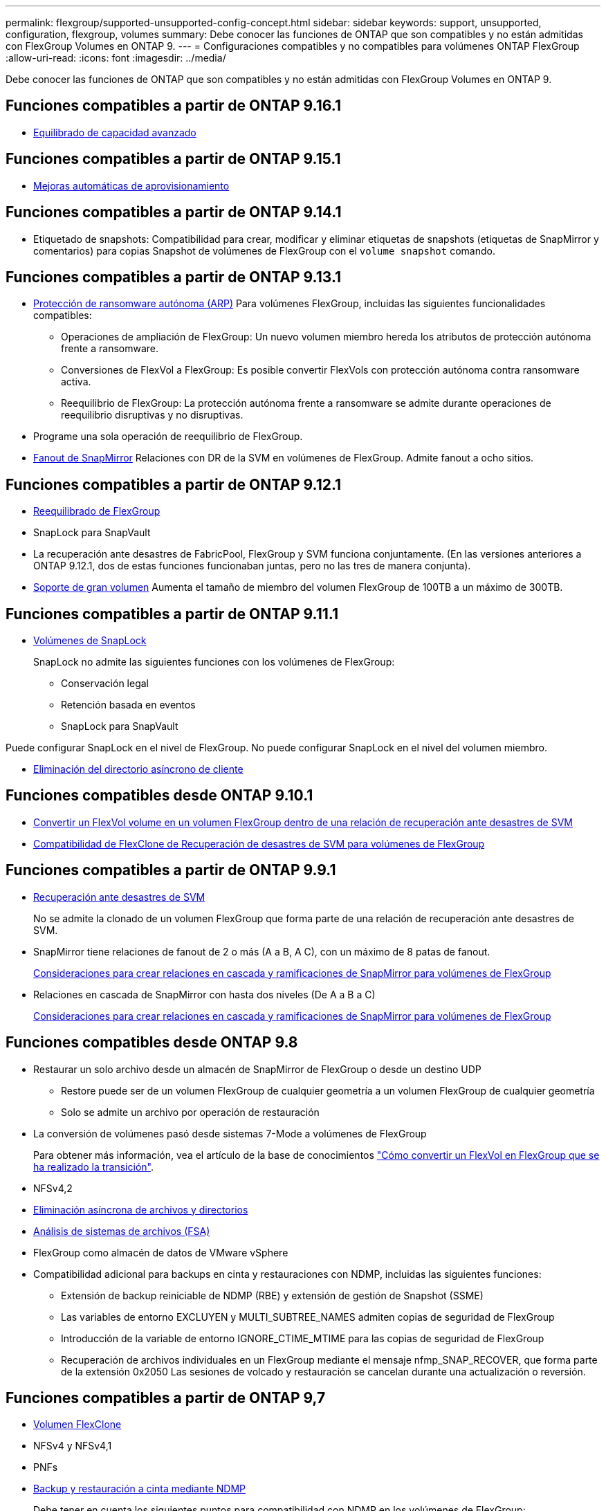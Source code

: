 ---
permalink: flexgroup/supported-unsupported-config-concept.html 
sidebar: sidebar 
keywords: support, unsupported, configuration, flexgroup, volumes 
summary: Debe conocer las funciones de ONTAP que son compatibles y no están admitidas con FlexGroup Volumes en ONTAP 9. 
---
= Configuraciones compatibles y no compatibles para volúmenes ONTAP FlexGroup
:allow-uri-read: 
:icons: font
:imagesdir: ../media/


[role="lead"]
Debe conocer las funciones de ONTAP que son compatibles y no están admitidas con FlexGroup Volumes en ONTAP 9.



== Funciones compatibles a partir de ONTAP 9.16.1

* xref:enable-adv-capacity-flexgroup-task.html[Equilibrado de capacidad avanzado]




== Funciones compatibles a partir de ONTAP 9.15.1

* xref:provision-automatically-task.html[Mejoras automáticas de aprovisionamiento]




== Funciones compatibles a partir de ONTAP 9.14.1

* Etiquetado de snapshots: Compatibilidad para crear, modificar y eliminar etiquetas de snapshots (etiquetas de SnapMirror y comentarios) para copias Snapshot de volúmenes de FlexGroup con el `volume snapshot` comando.




== Funciones compatibles a partir de ONTAP 9.13.1

* xref:../anti-ransomware/index.html[Protección de ransomware autónoma (ARP)] Para volúmenes FlexGroup, incluidas las siguientes funcionalidades compatibles:
+
** Operaciones de ampliación de FlexGroup: Un nuevo volumen miembro hereda los atributos de protección autónoma frente a ransomware.
** Conversiones de FlexVol a FlexGroup: Es posible convertir FlexVols con protección autónoma contra ransomware activa.
** Reequilibrio de FlexGroup: La protección autónoma frente a ransomware se admite durante operaciones de reequilibrio disruptivas y no disruptivas.


* Programe una sola operación de reequilibrio de FlexGroup.
* xref:create-snapmirror-cascade-fanout-reference.html[Fanout de SnapMirror] Relaciones con DR de la SVM en volúmenes de FlexGroup. Admite fanout a ocho sitios.




== Funciones compatibles a partir de ONTAP 9.12.1

* xref:manage-flexgroup-rebalance-task.html[Reequilibrado de FlexGroup]
* SnapLock para SnapVault
* La recuperación ante desastres de FabricPool, FlexGroup y SVM funciona conjuntamente. (En las versiones anteriores a ONTAP 9.12.1, dos de estas funciones funcionaban juntas, pero no las tres de manera conjunta).
* xref:../volumes/enable-large-vol-file-support-task.html[Soporte de gran volumen] Aumenta el tamaño de miembro del volumen FlexGroup de 100TB a un máximo de 300TB.




== Funciones compatibles a partir de ONTAP 9.11.1

* xref:../snaplock/index.html[Volúmenes de SnapLock]
+
SnapLock no admite las siguientes funciones con los volúmenes de FlexGroup:

+
** Conservación legal
** Retención basada en eventos
** SnapLock para SnapVault




Puede configurar SnapLock en el nivel de FlexGroup. No puede configurar SnapLock en el nivel del volumen miembro.

* xref:manage-client-async-dir-delete-task.adoc[Eliminación del directorio asíncrono de cliente]




== Funciones compatibles desde ONTAP 9.10.1

* xref:convert-flexvol-svm-dr-relationship-task.adoc[Convertir un FlexVol volume en un volumen FlexGroup dentro de una relación de recuperación ante desastres de SVM]
* xref:../volumes/create-flexclone-task.adoc[Compatibilidad de FlexClone de Recuperación de desastres de SVM para volúmenes de FlexGroup]




== Funciones compatibles a partir de ONTAP 9.9.1

* xref:create-svm-disaster-recovery-relationship-task.html[Recuperación ante desastres de SVM]
+
No se admite la clonado de un volumen FlexGroup que forma parte de una relación de recuperación ante desastres de SVM.

* SnapMirror tiene relaciones de fanout de 2 o más (A a B, A C), con un máximo de 8 patas de fanout.
+
xref:create-snapmirror-cascade-fanout-reference.adoc[Consideraciones para crear relaciones en cascada y ramificaciones de SnapMirror para volúmenes de FlexGroup]

* Relaciones en cascada de SnapMirror con hasta dos niveles (De A a B a C)
+
xref:create-snapmirror-cascade-fanout-reference.adoc[Consideraciones para crear relaciones en cascada y ramificaciones de SnapMirror para volúmenes de FlexGroup]





== Funciones compatibles desde ONTAP 9.8

* Restaurar un solo archivo desde un almacén de SnapMirror de FlexGroup o desde un destino UDP
+
** Restore puede ser de un volumen FlexGroup de cualquier geometría a un volumen FlexGroup de cualquier geometría
** Solo se admite un archivo por operación de restauración


* La conversión de volúmenes pasó desde sistemas 7-Mode a volúmenes de FlexGroup
+
Para obtener más información, vea el artículo de la base de conocimientos link:https://kb.netapp.com/Advice_and_Troubleshooting/Data_Storage_Software/ONTAP_OS/How_To_Convert_a_Transitioned_FlexVol_to_FlexGroup["Cómo convertir un FlexVol en FlexGroup que se ha realizado la transición"].

* NFSv4,2
* xref:fast-directory-delete-asynchronous-task.html[Eliminación asíncrona de archivos y directorios]
* xref:../concept_nas_file_system_analytics_overview.html[Análisis de sistemas de archivos (FSA)]
* FlexGroup como almacén de datos de VMware vSphere
* Compatibilidad adicional para backups en cinta y restauraciones con NDMP, incluidas las siguientes funciones:
+
** Extensión de backup reiniciable de NDMP (RBE) y extensión de gestión de Snapshot (SSME)
** Las variables de entorno EXCLUYEN y MULTI_SUBTREE_NAMES admiten copias de seguridad de FlexGroup
** Introducción de la variable de entorno IGNORE_CTIME_MTIME para las copias de seguridad de FlexGroup
** Recuperación de archivos individuales en un FlexGroup mediante el mensaje nfmp_SNAP_RECOVER, que forma parte de la extensión 0x2050
Las sesiones de volcado y restauración se cancelan durante una actualización o reversión.






== Funciones compatibles a partir de ONTAP 9,7

* xref:../volumes/flexclone-efficient-copies-concept.html[Volumen FlexClone]
* NFSv4 y NFSv4,1
* PNFs
* xref:../ndmp/index.html[Backup y restauración a cinta mediante NDMP]
+
Debe tener en cuenta los siguientes puntos para compatibilidad con NDMP en los volúmenes de FlexGroup:

+
** El mensaje NDMP_SNAP_RECOVER de la clase de extensión 0x2050 solo se puede utilizar para recuperar un volumen FlexGroup completo.
+
No se pueden recuperar archivos individuales en un volumen FlexGroup.

** La extensión de backup (RBE) NDMP restartable no se admite en los volúmenes de FlexGroup.
** Las variables de entorno EXCLUDE y MULTI_SUBTREE_NAMES no son compatibles con los volúmenes FlexGroup.
** La `ndmpcopy` Se admite el comando para la transferencia de datos entre los volúmenes de FlexVol y FlexGroup.
+
Si se revierte de Data ONTAP 9.7 a una versión anterior, la información de transferencia incremental de las transferencias anteriores no se conserva y, por lo tanto, se debe realizar una copia básica después de revertir.



* API de VMware vStorage para integración de cabinas (VAAI)
* Conversión de un volumen de FlexVol a un volumen de FlexGroup
* Volúmenes FlexGroup como volúmenes de origen de FlexCache




== Funciones compatibles a partir de ONTAP 9,6

* Recursos compartidos de SMB disponibles de forma continua
* https://docs.netapp.com/us-en/ontap-metrocluster/index.html["Configuraciones de MetroCluster"^]
* Cambiar el nombre de un volumen FlexGroup (`volume rename` comando)
* Reducir o reducir el tamaño de un volumen de FlexGroup (`volume size` comando)
* Tamaño elástico
* Cifrado de agregados de NetApp (NAE)
* Cloud Volumes ONTAP




== Funciones compatibles a partir de ONTAP 9,5

* Descarga de copias ODX
* Protección de acceso al nivel de almacenamiento
* Mejoras en las notificaciones de cambio para recursos compartidos de SMB
+
Las notificaciones de cambios se envían para los cambios realizados en el directorio principal en el que `changenotify` se establece la propiedad y para los cambios realizados en todos los subdirectorios de ese directorio principal.

* FabricPool
* Cumplimiento de cuotas
* Estadísticas de Qtree
* Calidad de servicio adaptativa para archivos en volúmenes de FlexGroup
* FlexCache (solo caché; FlexGroup como origen admitido en ONTAP 9.7)




== Funciones compatibles a partir de ONTAP 9,4

* FPolicy
* Auditoría de archivos
* Piso de rendimiento (QoS mín.) y QoS adaptativo para volúmenes de FlexGroup
* Techo de rendimiento (QoS máx.) y piso de rendimiento (QoS mín.) para archivos en volúmenes FlexGroup
+
Utilice la `volume file modify` Comando para gestionar el grupo de políticas de calidad de servicio asociado a un archivo.

* Límites SnapMirror relajados
* SMB 3.x multicanal




== Funciones admitidas en ONTAP 9,3 y versiones anteriores

* Configuración de antivirus
* Notificaciones de cambios para recursos compartidos de SMB
+
Las notificaciones se envían sólo para los cambios realizados en el directorio principal en el que `changenotify` la propiedad está establecida. Las notificaciones de cambio no se envían para los cambios realizados en los subdirectorios del directorio principal.

* Qtrees
* Techo de rendimiento (QoS máx.)
* Expanda el volumen de FlexGroup de origen y el volumen de FlexGroup de destino en una relación de SnapMirror
* Backup y restauración de SnapVault
* Relaciones de protección de datos unificadas
* Opción de autocrecimiento y autorreducción
* El recuento de nodos de información se contemplado en la ingesta
* Cifrado de volúmenes
* Deduplicación inline de agregados (deduplicación entre volúmenes)
* xref:../encryption-at-rest/encrypt-volumes-concept.html[Cifrado de volúmenes de NetApp (NVE)]
* Tecnología SnapMirror
* Snapshot
* Asesor digital
* Compresión adaptativa inline
* Deduplicación en línea
* Compactación de datos inline
* AFF
* Informes de cuotas
* Tecnología Snapshot de NetApp
* Software SnapRestore (nivel FlexGroup)
* Agregados híbridos
* Movimiento de un componente o un volumen miembro
* Deduplicación postprocesamiento
* Tecnología RAID-TEC de NetApp
* Punto de coherencia por agregado
* El uso compartido de FlexGroup con volumen FlexVol en la misma SVM




== Configuraciones de volúmenes FlexGroup no compatibles en ONTAP 9

|===


| Protocolos no compatibles | Funciones de protección de datos no compatibles | Otras funciones ONTAP no admitidas 


 a| 
* xref:../nfs-admin/enable-disable-pnfs-task.html[PNFs] (ONTAP 9.6 y anterior)
* SMB 1,0
* xref:../smb-hyper-v-sql/witness-protocol-transparent-failover-concept.html[Recuperación tras fallos transparente de SMB] (ONTAP 9.5 y anterior)
* xref:../volumes/san-volumes-concept.html[SAN]

 a| 
* xref:../snaplock/index.html[Volúmenes de SnapLock] (ONTAP 9.10,1 y anterior)
* xref:../tape-backup/smtape-engine-concept.html[SMTape]
* xref:../data-protection/snapmirror-synchronous-disaster-recovery-basics-concept.html[SnapMirror síncrono]
* DR de SVM con volúmenes de FlexGroup que contienen FabricPools (ONTAP 9.11.1 y versiones anteriores)

 a| 
* xref:../smb-hyper-v-sql/share-based-backups-remote-vss-concept.html[Servicio de copia de volúmenes redundantes (VSS) remoto]
* xref:../svm-migrate/index.html[Movilidad de datos de SVM]


|===